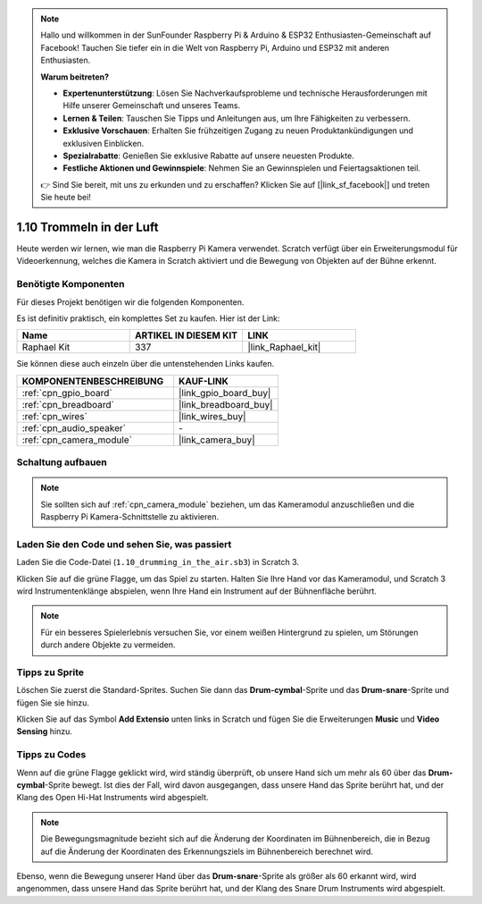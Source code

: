 .. note::

    Hallo und willkommen in der SunFounder Raspberry Pi & Arduino & ESP32 Enthusiasten-Gemeinschaft auf Facebook! Tauchen Sie tiefer ein in die Welt von Raspberry Pi, Arduino und ESP32 mit anderen Enthusiasten.

    **Warum beitreten?**

    - **Expertenunterstützung**: Lösen Sie Nachverkaufsprobleme und technische Herausforderungen mit Hilfe unserer Gemeinschaft und unseres Teams.
    - **Lernen & Teilen**: Tauschen Sie Tipps und Anleitungen aus, um Ihre Fähigkeiten zu verbessern.
    - **Exklusive Vorschauen**: Erhalten Sie frühzeitigen Zugang zu neuen Produktankündigungen und exklusiven Einblicken.
    - **Spezialrabatte**: Genießen Sie exklusive Rabatte auf unsere neuesten Produkte.
    - **Festliche Aktionen und Gewinnspiele**: Nehmen Sie an Gewinnspielen und Feiertagsaktionen teil.

    👉 Sind Sie bereit, mit uns zu erkunden und zu erschaffen? Klicken Sie auf [|link_sf_facebook|] und treten Sie heute bei!

.. _1.10_scratch_pi5:

1.10 Trommeln in der Luft
==========================

Heute werden wir lernen, wie man die Raspberry Pi Kamera verwendet. Scratch verfügt über ein Erweiterungsmodul für Videoerkennung, welches die Kamera in Scratch aktiviert und die Bewegung von Objekten auf der Bühne erkennt.

.. image:: img/1.10_header.png

Benötigte Komponenten
------------------------------

Für dieses Projekt benötigen wir die folgenden Komponenten. 

.. image:: img/1.10_list.png

Es ist definitiv praktisch, ein komplettes Set zu kaufen. Hier ist der Link:

.. list-table::
    :widths: 20 20 20
    :header-rows: 1

    *   - Name
        - ARTIKEL IN DIESEM KIT
        - LINK
    *   - Raphael Kit
        - 337
        - |link_Raphael_kit|

Sie können diese auch einzeln über die untenstehenden Links kaufen.

.. list-table::
    :widths: 30 20
    :header-rows: 1

    *   - KOMPONENTENBESCHREIBUNG
        - KAUF-LINK

    *   - :ref:`cpn_gpio_board`
        - |link_gpio_board_buy|
    *   - :ref:`cpn_breadboard`
        - |link_breadboard_buy|
    *   - :ref:`cpn_wires`
        - |link_wires_buy|
    *   - :ref:`cpn_audio_speaker`
        - \-
    *   - :ref:`cpn_camera_module`
        - |link_camera_buy|

Schaltung aufbauen
-------------------------

.. image:: img/1.10_fritzing_speaker.png

.. image:: img/1.10_camera.png

.. note::
  
  Sie sollten sich auf :ref:`cpn_camera_module` beziehen, um das Kameramodul anzuschließen und die Raspberry Pi Kamera-Schnittstelle zu aktivieren.

Laden Sie den Code und sehen Sie, was passiert
----------------------------------------------------

Laden Sie die Code-Datei (``1.10_drumming_in_the_air.sb3``) in Scratch 3.

Klicken Sie auf die grüne Flagge, um das Spiel zu starten. Halten Sie Ihre Hand vor das Kameramodul, und Scratch 3 wird Instrumentenklänge abspielen, wenn Ihre Hand ein Instrument auf der Bühnenfläche berührt.

.. note::

  Für ein besseres Spielerlebnis versuchen Sie, vor einem weißen Hintergrund zu spielen, um Störungen durch andere Objekte zu vermeiden.

Tipps zu Sprite
----------------

Löschen Sie zuerst die Standard-Sprites. Suchen Sie dann das **Drum-cymbal**-Sprite und das **Drum-snare**-Sprite und fügen Sie sie hinzu.

.. image:: img/1.10_camera1.png

Klicken Sie auf das Symbol **Add Extensio** unten links in Scratch und fügen Sie die Erweiterungen **Music** und **Video Sensing** hinzu.

.. image:: img/1.10_scratch.png

.. image:: img/1.10_scratch2.png

Tipps zu Codes
-----------------

.. image:: img/1.10_camera3.png

Wenn auf die grüne Flagge geklickt wird, wird ständig überprüft, ob unsere Hand sich um mehr als 60 über das **Drum-cymbal**-Sprite bewegt. Ist dies der Fall, wird davon ausgegangen, dass unsere Hand das Sprite berührt hat, und der Klang des Open Hi-Hat Instruments wird abgespielt.

.. note::

  Die Bewegungsmagnitude bezieht sich auf die Änderung der Koordinaten im Bühnenbereich, die in Bezug auf die Änderung der Koordinaten des Erkennungsziels im Bühnenbereich berechnet wird.

.. image:: img/1.10_camera4.png

Ebenso, wenn die Bewegung unserer Hand über das **Drum-snare**-Sprite als größer als 60 erkannt wird, wird angenommen, dass unsere Hand das Sprite berührt hat, und der Klang des Snare Drum Instruments wird abgespielt.
